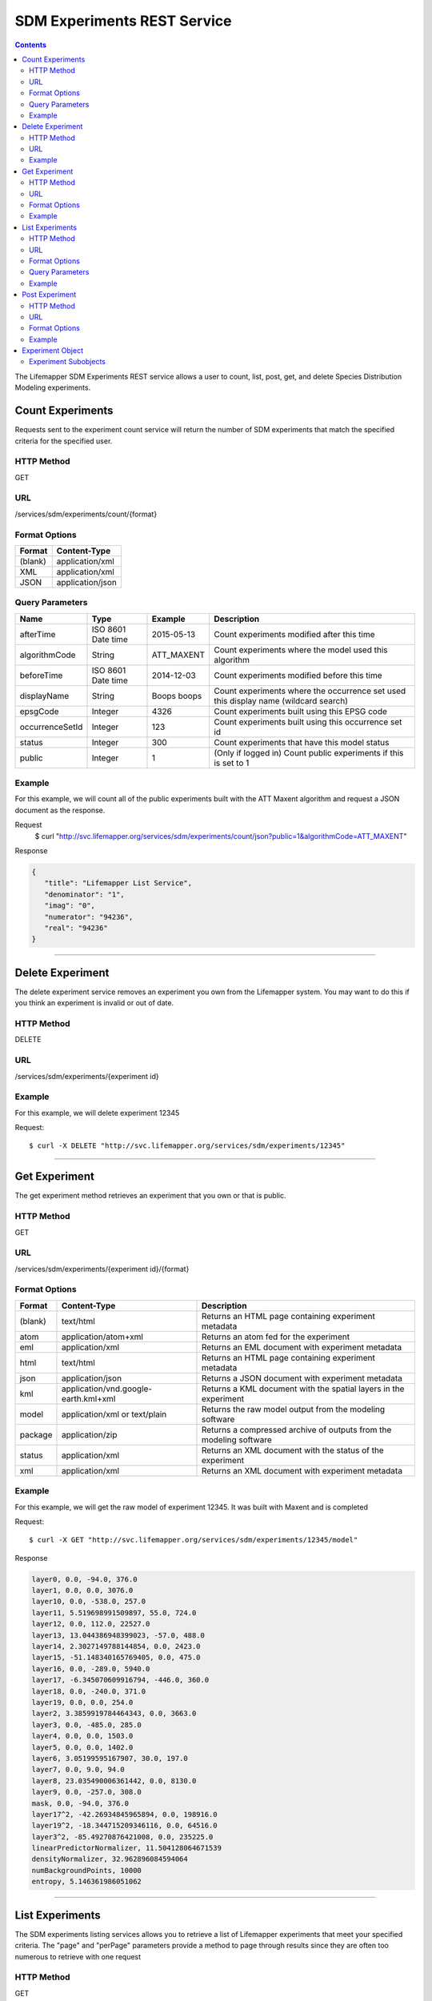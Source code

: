 
.. highlight:: rest

============================
SDM Experiments REST Service
============================

.. contents::  


The Lifemapper SDM Experiments REST service allows a user to count, list, post, get, and delete Species Distribution Modeling experiments.

*****************
Count Experiments
*****************
Requests sent to the experiment count service will return the number of SDM experiments that match the specified criteria for the specified user.

HTTP Method
===========
GET

URL
===
/services/sdm/experiments/count/{format}

Format Options
==============

+---------+------------------+
| Format  | Content-Type     |
+=========+==================+
| (blank) | application/xml  |
+---------+------------------+
| XML     | application/xml  |
+---------+------------------+
| JSON    | application/json |
+---------+------------------+

Query Parameters
================

+-----------------+--------------------+-------------+-------------------------------------------------------------------------------------+
| Name            | Type               | Example     | Description                                                                         |
+=================+====================+=============+=====================================================================================+
| afterTime       | ISO 8601 Date time | 2015-05-13  | Count experiments modified after this time                                          |
+-----------------+--------------------+-------------+-------------------------------------------------------------------------------------+
| algorithmCode   | String             | ATT_MAXENT  | Count experiments where the model used this algorithm                               |
+-----------------+--------------------+-------------+-------------------------------------------------------------------------------------+
| beforeTime      | ISO 8601 Date time | 2014-12-03  | Count experiments modified before this time                                         |
+-----------------+--------------------+-------------+-------------------------------------------------------------------------------------+
| displayName     | String             | Boops boops | Count experiments where the occurrence set used this display name (wildcard search) |
+-----------------+--------------------+-------------+-------------------------------------------------------------------------------------+
| epsgCode        | Integer            | 4326        | Count experiments built using this EPSG code                                        |
+-----------------+--------------------+-------------+-------------------------------------------------------------------------------------+
| occurrenceSetId | Integer            | 123         | Count experiments built using this occurrence set id                                |
+-----------------+--------------------+-------------+-------------------------------------------------------------------------------------+
| status          | Integer            | 300         | Count experiments that have this model status                                       |
+-----------------+--------------------+-------------+-------------------------------------------------------------------------------------+
| public          | Integer            | 1           | (Only if logged in) Count public experiments if this is set to 1                    |
+-----------------+--------------------+-------------+-------------------------------------------------------------------------------------+

Example
=======
For this example, we will count all of the public experiments built with the ATT Maxent algorithm and request a JSON document as the response.

Request
      $ curl "http://svc.lifemapper.org/services/sdm/experiments/count/json?public=1&algorithmCode=ATT_MAXENT"

Response

.. code-block:: json

   {
      "title": "Lifemapper List Service",
      "denominator": "1",
      "imag": "0",
      "numerator": "94236",
      "real": "94236"
   }

-----

*****************
Delete Experiment
*****************
The delete experiment service removes an experiment you own from the Lifemapper system.  You may want to do this if you think an experiment is invalid or out of date.

HTTP Method
===========
DELETE

URL
===
/services/sdm/experiments/{experiment id}

Example
=======
For this example, we will delete experiment 12345

Request::

   $ curl -X DELETE "http://svc.lifemapper.org/services/sdm/experiments/12345"

-----

**************
Get Experiment
**************
The get experiment method retrieves an experiment that you own or that is public.

HTTP Method
===========
GET

URL
===
/services/sdm/experiments/{experiment id}/{format}

Format Options
==============
+---------+--------------------------------------+--------------------------------------------------------------------+
| Format  | Content-Type                         | Description                                                        |
+=========+======================================+====================================================================+
| (blank) | text/html                            | Returns an HTML page containing experiment metadata                |
+---------+--------------------------------------+--------------------------------------------------------------------+
| atom    | application/atom+xml                 | Returns an atom fed for the experiment                             |
+---------+--------------------------------------+--------------------------------------------------------------------+
| eml     | application/xml                      | Returns an EML document with experiment metadata                   |
+---------+--------------------------------------+--------------------------------------------------------------------+
| html    | text/html                            | Returns an HTML page containing experiment metadata                |
+---------+--------------------------------------+--------------------------------------------------------------------+
| json    | application/json                     | Returns a JSON document with experiment metadata                   |
+---------+--------------------------------------+--------------------------------------------------------------------+
| kml     | application/vnd.google-earth.kml+xml | Returns a KML document with the spatial layers in the experiment   |
+---------+--------------------------------------+--------------------------------------------------------------------+
| model   | application/xml or text/plain        | Returns the raw model output from the modeling software            |
+---------+--------------------------------------+--------------------------------------------------------------------+
| package | application/zip                      | Returns a compressed archive of outputs from the modeling software |
+---------+--------------------------------------+--------------------------------------------------------------------+
| status  | application/xml                      | Returns an XML document with the status of the experiment          |
+---------+--------------------------------------+--------------------------------------------------------------------+
| xml     | application/xml                      | Returns an XML document with experiment metadata                   |
+---------+--------------------------------------+--------------------------------------------------------------------+




Example
=======
For this example, we will get the raw model of experiment 12345.  It was built with Maxent and is completed

Request::

   $ curl -X GET "http://svc.lifemapper.org/services/sdm/experiments/12345/model"

Response

.. code-block::

   layer0, 0.0, -94.0, 376.0
   layer1, 0.0, 0.0, 3076.0
   layer10, 0.0, -538.0, 257.0
   layer11, 5.519698991509897, 55.0, 724.0
   layer12, 0.0, 112.0, 22527.0
   layer13, 13.044386948399023, -57.0, 488.0
   layer14, 2.3027149788144854, 0.0, 2423.0
   layer15, -51.148340165769405, 0.0, 475.0
   layer16, 0.0, -289.0, 5940.0
   layer17, -6.345070609916794, -446.0, 360.0
   layer18, 0.0, -240.0, 371.0
   layer19, 0.0, 0.0, 254.0
   layer2, 3.3859919784464343, 0.0, 3663.0
   layer3, 0.0, -485.0, 285.0
   layer4, 0.0, 0.0, 1503.0
   layer5, 0.0, 0.0, 1402.0
   layer6, 3.05199595167907, 30.0, 197.0
   layer7, 0.0, 9.0, 94.0
   layer8, 23.035490006361442, 0.0, 8130.0
   layer9, 0.0, -257.0, 308.0
   mask, 0.0, -94.0, 376.0
   layer17^2, -42.26934845965894, 0.0, 198916.0
   layer19^2, -18.344715209346116, 0.0, 64516.0
   layer3^2, -85.49270876421008, 0.0, 235225.0
   linearPredictorNormalizer, 11.504128064671539
   densityNormalizer, 32.962896084594064
   numBackgroundPoints, 10000
   entropy, 5.146361986051062


-----


****************
List Experiments
****************
The SDM experiments listing services allows you to retrieve a list of Lifemapper experiments that meet your specified criteria.  The "page" and "perPage" parameters provide a method to page through results since they are often too numerous to retrieve with one request

HTTP Method
===========
GET

URL
===
/services/sdm/experiments/{format}

Format Options
==============
+---------+----------------------+
| Format  | Content-Type         |
+=========+======================+
| (blank) | text/html            |
+---------+----------------------+
| ATOM    | application/atom+xml |
+---------+----------------------+
| HTML    | text/html            |
+---------+----------------------+
| JSON    | application/json     |
+---------+----------------------+
| XML     | application/xml      |
+---------+----------------------+


Query Parameters
================
+-----------------+--------------------+-------------+--------------------------------------------------------------------------------------+
| Name            | Type               | Example     | Description                                                                          |
+=================+====================+=============+======================================================================================+
| afterTime       | ISO 8601 Date time | 2015-05-13  | Return experiments modified after this time                                          |
+-----------------+--------------------+-------------+--------------------------------------------------------------------------------------+
| algorithmCode   | String             | ATT_MAXENT  | Return experiments where the model used this algorithm                               |
+-----------------+--------------------+-------------+--------------------------------------------------------------------------------------+
| beforeTime      | ISO 8601 Date time | 2014-12-03  | Return experiments modified before this time                                         |
+-----------------+--------------------+-------------+--------------------------------------------------------------------------------------+
| displayName     | String             | Boops boops | Return experiments where the occurrence set used this display name (wildcard search) |
+-----------------+--------------------+-------------+--------------------------------------------------------------------------------------+
| epsgCode        | Integer            | 4326        | Return experiments built using this EPSG code                                        |
+-----------------+--------------------+-------------+--------------------------------------------------------------------------------------+
| fullObjects     | Integer            | 0           | If this is 1, return all object metadata, if it is 0, return small versions (less)   |
+-----------------+--------------------+-------------+--------------------------------------------------------------------------------------+
| occurrenceSetId | Integer            | 123         | Return experiments built using this occurrence set id                                |
+-----------------+--------------------+-------------+--------------------------------------------------------------------------------------+
| page            | Integer            | 3           | Return this page of results (zero-based count)                                       |
+-----------------+--------------------+-------------+--------------------------------------------------------------------------------------+
| perPage         | Integer            | 100         | Return this many results per page                                                    |
+-----------------+--------------------+-------------+--------------------------------------------------------------------------------------+
| status          | Integer            | 300         | Return experiments that have this model status                                       |
+-----------------+--------------------+-------------+--------------------------------------------------------------------------------------+
| public          | Integer            | 1           | (Only if logged in) Return public experiments if this is set to 1                    |
+-----------------+--------------------+-------------+--------------------------------------------------------------------------------------+

Example
=======
In this example, we will request the 5th page of results with 5 results per page.  The experiments should have status 300 for the model (Complete) and be built from data with EPSG: 4326.  The algorithm used to generate the results will be Maxent (ATT_MAXENT)

Request::

   $ curl -X GET "http://svc.lifemapper.org/services/sdm/experiments/json?status=300&perPage=5&algorithmCode=ATT_MAXENT&epsgCode=4326&page=5"

Response

.. code-block:: json

   {
      "title": "Lifemapper List Service",
      "items": 
      [
            {
               "epsgcode": "4326",
               "id": "33350",
               "modTime": "2016-08-12 09:12:00",
               "title": "Perdita calloleuca",
               "url": "http://yeti.lifemapper.org/services/sdm/experiments/33350"
            },
            {
               "epsgcode": "4326",
               "id": "33338",
               "modTime": "2016-08-12 09:11:59",
               "title": "Perdita larreae",
               "url": "http://yeti.lifemapper.org/services/sdm/experiments/33338"
            },
            {
               "epsgcode": "4326",
               "id": "33340",
               "modTime": "2016-08-12 09:11:58",
               "title": "Perdita hirticeps",
               "url": "http://yeti.lifemapper.org/services/sdm/experiments/33340"
            },
            {
               "epsgcode": "4326",
               "id": "33342",
               "modTime": "2016-08-12 09:11:30",
               "title": "Perdita media",
               "url": "http://yeti.lifemapper.org/services/sdm/experiments/33342"
            },
            {
               "epsgcode": "4326",
               "id": "33344",
               "modTime": "2016-08-12 09:11:30",
               "title": "Perdita scopata",
               "url": "http://yeti.lifemapper.org/services/sdm/experiments/33344"
            }
      ],
      "itemCount": "92308",
      "userId": "kubi",
      "queryParameters": 
      {
         ...(removed for brevity)...
      }
   }

-----

***************
Post Experiment
***************
The post experiment service allows you to submit a new SDM experiment to Lifemapper for computation

HTTP Method
===========
POST

URL
===
/services/sdm/experiments/{format}

Format Options
==============
The POST service supports the following interfaces for the response:
+---------+----------------------+
| Format  | Content-Type         |
+=========+======================+
| (blank) | text/html            |
+---------+----------------------+
| ATOM    | application/atom+xml |
+---------+----------------------+
| HTML    | text/html            |
+---------+----------------------+
| JSON    | application/json     |
+---------+----------------------+
| XML     | application/xml      |
+---------+----------------------+


Example
=======
Post a new experiment using Bioclim with a standard deviation cutoff value of 1.0.  Build with occurrence set 1234, model scenario 99, and project with scenarios 8, 17, 99, and 342.  Return XML.

Request::

      $ curl -X POST -H 'Content-type: application/xml' -d '<lm:request xmlns:lm="http://lifemapper.org" xmlns:xsi="http://www.w3.org/2001/XMLSchema-instance" xsi:schemaLocation="http://lifemapper.org /schemas/serviceRequest.xsd"><lm:experiment><lm:algorithm><lm:algorithmCode>BIOCLIM</lm:algorithmCode><lm:parameters><lm:standarddeviationcutoff>1.0</lm:standarddeviationcutoff></lm:parameters></lm:algorithm><lm:occurrenceSetId>1234</lm:occurrenceSetId><lm:modelScenario>99</lm:modelScenario><lm:name>Sample Experiment</lm:name><lm:description>This is a sample request for posting an experiment</lm:description><lm:projectionScenario>8</lm:projectionScenario><lm:projectionScenario>17</lm:projectionScenario><lm:projectionScenario>99</lm:projectionScenario><lm:projectionScenario>342</lm:projectionScenario></lm:experiment></lm:request>' http://svc.lifemapper.org/services/sdm/experiments/xml

Response
The response of this request is the same as if you ran a GET request on the experiment you just posted.  

-----

*****************
Experiment Object
*****************

Sample XML (extra layers and projections removed)

.. code-block:: xml

   <?xml version="1.0" encoding="utf-8"?>
   <lm:response xmlns:lm="http://lifemapper.org" xmlns:xsi="http://www.w3.org/2001/XMLSchema-instance" xsi:schemaLocation="http://lifemapper.org /schemas/serviceResponse.xsd">
      <lm:title>Lifemapper experiment 33338</lm:title>
      <lm:user>kubi</lm:user>
      <lm:interfaces>
         <lm:atom>http://yeti.lifemapper.org/services/sdm/experiments/33338/atom</lm:atom>
         <lm:html>http://yeti.lifemapper.org/services/sdm/experiments/33338/html</lm:html>
         <lm:json>http://yeti.lifemapper.org/services/sdm/experiments/33338/json</lm:json>
         <lm:kml>http://yeti.lifemapper.org/services/sdm/experiments/33338/kml</lm:kml>
         <lm:model>http://yeti.lifemapper.org/services/sdm/experiments/33338/model</lm:model>
         <lm:package>http://yeti.lifemapper.org/services/sdm/experiments/33338/package</lm:package>
         <lm:prov>http://yeti.lifemapper.org/services/sdm/experiments/33338/prov</lm:prov>
         <lm:status>http://yeti.lifemapper.org/services/sdm/experiments/33338/status</lm:status>
         <lm:xml>http://yeti.lifemapper.org/services/sdm/experiments/33338/xml</lm:xml>
      </lm:interfaces>
      <lm:experiment>
         <lm:algorithm>
            <lm:code>ATT_MAXENT</lm:code>
            <lm:parameters>
               <lm:responsecurves>0</lm:responsecurves>
               <lm:verbose>0</lm:verbose>
               <lm:appendtoresultsfile>0</lm:appendtoresultsfile>
               <lm:jackknife>0</lm:jackknife>
               <lm:outputformat>1</lm:outputformat>
               <lm:replicates>1</lm:replicates>
               <lm:writebackgroundpredictions>0</lm:writebackgroundpredictions>
               <lm:threshold>1</lm:threshold>
               <lm:beta_hinge>-1.0</lm:beta_hinge>
               <lm:writeplotdata>0</lm:writeplotdata>
               <lm:fadebyclamping>0</lm:fadebyclamping>
               <lm:applythresholdrule>0</lm:applythresholdrule>
               <lm:lq2lqptthreshold>80</lm:lq2lqptthreshold>
               <lm:beta_threshold>-1.0</lm:beta_threshold>
               <lm:pictures>1</lm:pictures>
               <lm:responsecurvesexponent>0</lm:responsecurvesexponent>
               <lm:l2lqthreshold>10</lm:l2lqthreshold>
               <lm:extrapolate>1</lm:extrapolate>
               <lm:quadratic>1</lm:quadratic>
               <lm:maximumiterations>500</lm:maximumiterations>
               <lm:hingethreshold>15</lm:hingethreshold>
               <lm:logscale>1</lm:logscale>
               <lm:product>1</lm:product>
               <lm:writemess>1</lm:writemess>
               <lm:linear>1</lm:linear>
               <lm:replicatetype>0</lm:replicatetype>
               <lm:doclamp>1</lm:doclamp>
               <lm:convergencethreshold>0.00001</lm:convergencethreshold>
               <lm:maximumbackground>10000</lm:maximumbackground>
               <lm:plots>1</lm:plots>
               <lm:adjustsampleradius>0</lm:adjustsampleradius>
               <lm:hinge>1</lm:hinge>
               <lm:outputgrids>1</lm:outputgrids>
               <lm:autofeature>1</lm:autofeature>
               <lm:randomseed>0</lm:randomseed>
               <lm:beta_categorical>-1.0</lm:beta_categorical>
               <lm:randomtestpoints>0</lm:randomtestpoints>
               <lm:betamultiplier>1.0</lm:betamultiplier>
               <lm:perspeciesresults>0</lm:perspeciesresults>
               <lm:allowpartialdata>0</lm:allowpartialdata>
               <lm:addsamplestobackground>0</lm:addsamplestobackground>
               <lm:writeclampgrid>1</lm:writeclampgrid>
               <lm:addallsamplestobackground>0</lm:addallsamplestobackground>
               <lm:beta_lqp>-1.0</lm:beta_lqp>
               <lm:removeduplicates>1</lm:removeduplicates>
               <lm:defaultprevalence>0.5</lm:defaultprevalence>
            </lm:parameters>
         </lm:algorithm>
         <lm:bbox>(-180.0, -60.0, 180.0, 90.0)</lm:bbox>
         <lm:createTime>2015-11-21 01:37:54</lm:createTime>
         <lm:epsgcode>4326</lm:epsgcode>
         <lm:id>33338</lm:id>
         <lm:metadataUrl>http://yeti.lifemapper.org/services/sdm/experiments/33338</lm:metadataUrl>
         <lm:modTime>2016-08-12 09:11:59</lm:modTime>
         <lm:model>
            <lm:algorithmCode>ATT_MAXENT</lm:algorithmCode>
            <lm:bbox>(-180.0, -60.0, 180.0, 90.0)</lm:bbox>
            <lm:createTime>2015-11-21 01:37:54</lm:createTime>
            <lm:epsgcode>4326</lm:epsgcode>
            <lm:id>33338</lm:id>
            <lm:layers>
               <lm:layer>
                  <lm:SRS>epsg:4326</lm:SRS>
                  <lm:bbox>(-180.0, -60.0, 180.0, 90.0)</lm:bbox>
                  <lm:dataFormat>GTiff</lm:dataFormat>
                  <lm:description>Mean Temperature of Warmest Quarter, WorldClim 1.4 elevation and bioclimatic variables computed from interpolated observation data collected between 1950 and 2000 (http://www.worldclim.org/), 5 min resolution</lm:description>
                  <lm:endDate>1864-05-09 00:00:00</lm:endDate>
                  <lm:epsgcode>4326</lm:epsgcode>
                  <lm:gdalType>3</lm:gdalType>
                  <lm:geoTransform>
                     <lm:geoTransform>-180.0</lm:geoTransform>
                     <lm:geoTransform>0.166666666667</lm:geoTransform>
                     <lm:geoTransform>0.0</lm:geoTransform>
                     <lm:geoTransform>90.0</lm:geoTransform>
                     <lm:geoTransform>0.0</lm:geoTransform>
                     <lm:geoTransform>-0.166666666667</lm:geoTransform>
                  </lm:geoTransform>
                  <lm:id>7380</lm:id>
                  <lm:isCategorical>False</lm:isCategorical>
                  <lm:keywords>
                     <lm:keyword>warmest quarter</lm:keyword>
                     <lm:keyword>temperature</lm:keyword>
                     <lm:keyword>mean</lm:keyword>
                  </lm:keywords>
                  <lm:mapLayername>bio10-10min</lm:mapLayername>
                  <lm:mapPrefix>http://yeti.lifemapper.org/ogc?map=usr_kubi_4326&amp;amp;layers=bio10-10min</lm:mapPrefix>
                  <lm:mapUnits>dd</lm:mapUnits>
                  <lm:maxVal>380.0</lm:maxVal>
                  <lm:maxX>180.0</lm:maxX>
                  <lm:maxY>90.0</lm:maxY>
                  <lm:metadataUrl>http://yeti.lifemapper.org/services/sdm/layers/7380</lm:metadataUrl>
                  <lm:minVal>-97.0</lm:minVal>
                  <lm:minX>-180.0</lm:minX>
                  <lm:minY>-60.0</lm:minY>
                  <lm:modTime>2015-11-19 16:08:10</lm:modTime>
                  <lm:moduleType>sdm</lm:moduleType>
                  <lm:name>bio10-10min</lm:name>
                  <lm:nodataVal>-9999.0</lm:nodataVal>
                  <lm:parametersModTime>2015-11-18 20:41:01</lm:parametersModTime>
                  <lm:resolution>0.16667</lm:resolution>
                  <lm:serviceType>layers</lm:serviceType>
                  <lm:size>
                     <lm:size>2160</lm:size>
                     <lm:size>900</lm:size>
                  </lm:size>
                  <lm:srs>GEOGCS[&amp;quot;WGS 84&amp;quot;,DATUM[&amp;quot;WGS_1984&amp;quot;,SPHEROID[&amp;quot;WGS 84&amp;quot;,6378137,298.257223563,AUTHORITY[&amp;quot;EPSG&amp;quot;,&amp;quot;7030&amp;quot;]],AUTHORITY[&amp;quot;EPSG&amp;quot;,&amp;quot;6326&amp;quot;]],PRIMEM[&amp;quot;Greenwich&amp;quot;,0],UNIT[&amp;quot;degree&amp;quot;,0.0174532925199433],AUTHORITY[&amp;quot;EPSG&amp;quot;,&amp;quot;4326&amp;quot;]]</lm:srs>
                  <lm:startDate>1864-03-20 00:00:00</lm:startDate>
                  <lm:title>Mean Temperature of Warmest Quarter, Worldclim 1.4, 10min</lm:title>
                  <lm:typeCode>BIO10</lm:typeCode>
                  <lm:typeDescription>Mean Temperature of Warmest Quarter</lm:typeDescription>
                  <lm:typeKeywords>
                     <lm:typeKeyword>warmest quarter</lm:typeKeyword>
                     <lm:typeKeyword>temperature</lm:typeKeyword>
                     <lm:typeKeyword>mean</lm:typeKeyword>
                  </lm:typeKeywords>
                  <lm:typeTitle>Mean Temperature of Warmest Quarter</lm:typeTitle>
                  <lm:user>kubi</lm:user>
                  <lm:valUnits>degreesCelsiusTimes10</lm:valUnits>
                  <lm:verify>d09871275c55f7d34f90e957a9c3438834f0c5e507b1cdc5b2328d2b2b58024b</lm:verify>
               </lm:layer>
               ...
            </lm:layers>
            <lm:makeflowFilename>/share/lmserver/data/archive/kubi/000/005/831/805/occ_5831805.mf</lm:makeflowFilename>
            <lm:mapFilename>/share/lmserver/data/archive/kubi/000/005/831/805/data_5831805.map</lm:mapFilename>
            <lm:mapName>data_5831805</lm:mapName>
            <lm:metadataUrl>http://yeti.lifemapper.org/services/sdm/models/33338</lm:metadataUrl>
            <lm:modTime>2016-08-12 09:11:59</lm:modTime>
            <lm:moduleType>sdm</lm:moduleType>
            <lm:name>Perdita larreae</lm:name>
            <lm:occurrenceSet>
               <lm:SRS>epsg:4326</lm:SRS>
               <lm:bbox>(-117.63, 31.35, -106.61, 37.29)</lm:bbox>
               <lm:count>499</lm:count>
               <lm:dataFormat>ESRI Shapefile</lm:dataFormat>
               <lm:displayName>Perdita larreae</lm:displayName>
               <lm:epsgcode>4326</lm:epsgcode>
               <lm:featureCount>499</lm:featureCount>
               <lm:feature />
               <lm:fromGbif>True</lm:fromGbif>
               <lm:id>5831805</lm:id>
               <lm:isCategorical>False</lm:isCategorical>
               <lm:keywords />
               <lm:layerName>occ_5831805</lm:layerName>
               <lm:makeflowFilename>/share/lmserver/data/archive/kubi/000/005/831/805/occ_5831805.mf</lm:makeflowFilename>
               <lm:mapFilename>/share/lmserver/data/archive/kubi/000/005/831/805/data_5831805.map</lm:mapFilename>
               <lm:mapLayername>occ_5831805</lm:mapLayername>
               <lm:mapName>data_5831805</lm:mapName>
               <lm:mapPrefix>http://yeti.lifemapper.org/ogc?map=data_5831805&amp;amp;layers=occ_5831805</lm:mapPrefix>
               <lm:mapUnits />
               <lm:maxX>-106.61</lm:maxX>
               <lm:maxY>37.29</lm:maxY>
               <lm:metadataUrl>http://yeti.lifemapper.org/services/sdm/occurrences/5831805</lm:metadataUrl>
               <lm:minX>-117.63</lm:minX>
               <lm:minY>31.35</lm:minY>
               <lm:modTime>2016-08-12 08:11:12</lm:modTime>
               <lm:moduleType>sdm</lm:moduleType>
               <lm:name>occ_5831805</lm:name>
               <lm:objId>5831805</lm:objId>
               <lm:ogrType>1</lm:ogrType>
               <lm:parametersModTime>2016-08-12 08:11:12</lm:parametersModTime>
               <lm:queryCount>499</lm:queryCount>
               <lm:serviceType>occurrences</lm:serviceType>
               <lm:status>300</lm:status>
               <lm:statusModTime>2016-08-12 08:11:12</lm:statusModTime>
               <lm:title>Perdita larreae</lm:title>
               <lm:user>kubi</lm:user>
               <lm:verify>0e5efc96d865282b29759a4af2ca2d4dd02d30b1382c2cefb1e3ee02a9f6bc10</lm:verify>
            </lm:occurrenceSet>
            <lm:pointsName>Perdita larreae</lm:pointsName>
            <lm:priority>1</lm:priority>
            <lm:qualityControl />
            <lm:ruleset>/share/lmserver/data/archive/kubi/000/005/831/805/33338.txt</lm:ruleset>
            <lm:scenarioCode>WC-10min</lm:scenarioCode>
            <lm:serviceType>models</lm:serviceType>
            <lm:status>300</lm:status>
            <lm:statusModTime>2016-08-12 09:11:59</lm:statusModTime>
            <lm:user>kubi</lm:user>
         </lm:model>
         <lm:moduleType>sdm</lm:moduleType>
         <lm:projections>
            <lm:projection>
               <lm:SRS>epsg:4326</lm:SRS>
               <lm:algorithmCode>ATT_MAXENT</lm:algorithmCode>
               <lm:bbox>(-180.0, -60.0, 180.0, 90.0)</lm:bbox>
               <lm:createTime>2015-11-21 01:37:54</lm:createTime>
               <lm:dataFormat>GTiff</lm:dataFormat>
               <lm:description>Predicted habitat for Perdita larreae projected onto WC-10min datalayers</lm:description>
               <lm:endDate>2000-01-01 00:00:00</lm:endDate>
               <lm:epsgcode>4326</lm:epsgcode>
               <lm:gdalType>1</lm:gdalType>
               <lm:geoTransform>
                  <lm:geoTransform>-180.0</lm:geoTransform>
                  <lm:geoTransform>0.166666666667</lm:geoTransform>
                  <lm:geoTransform>0.0</lm:geoTransform>
                  <lm:geoTransform>90.0</lm:geoTransform>
                  <lm:geoTransform>0.0</lm:geoTransform>
                  <lm:geoTransform>-0.166666666667</lm:geoTransform>
               </lm:geoTransform>
               <lm:id>6707641</lm:id>
               <lm:isCategorical>False</lm:isCategorical>
               <lm:keywords>
                  <lm:keyword>bioclimatic variables</lm:keyword>
                  <lm:keyword>climate</lm:keyword>
                  <lm:keyword>elevation</lm:keyword>
                  <lm:keyword>Perdita larreae</lm:keyword>
                  <lm:keyword>habitat model</lm:keyword>
                  <lm:keyword>ATT_MAXENT</lm:keyword>
                  <lm:keyword>observed</lm:keyword>
                  <lm:keyword>present</lm:keyword>
               </lm:keywords>
               <lm:layers>
                  <lm:layer>...</lm:layer>
               </lm:layers>
               <lm:makeflowFilename>/share/lmserver/data/archive/kubi/000/005/831/805/occ_5831805.mf</lm:makeflowFilename>
               <lm:mapFilename>/share/lmserver/data/archive/kubi/000/005/831/805/data_5831805.map</lm:mapFilename>
               <lm:mapLayername>prj_6707641</lm:mapLayername>
               <lm:mapName>data_5831805</lm:mapName>
               <lm:mapPrefix>http://yeti.lifemapper.org/ogc?map=data_5831805&amp;amp;layers=prj_6707641</lm:mapPrefix>
               <lm:mapUnits>dd</lm:mapUnits>
               <lm:maxVal>100.0</lm:maxVal>
               <lm:maxX>180.0</lm:maxX>
               <lm:maxY>90.0</lm:maxY>
               <lm:metadataUrl>http://yeti.lifemapper.org/services/sdm/projections/6707641</lm:metadataUrl>
               <lm:minVal>0.0</lm:minVal>
               <lm:minX>-180.0</lm:minX>
               <lm:minY>-60.0</lm:minY>
               <lm:modTime>2016-08-14 14:54:02</lm:modTime>
               <lm:moduleType>sdm</lm:moduleType>
               <lm:name>prj_6707641</lm:name>
               <lm:nodataVal>127.0</lm:nodataVal>
               <lm:objId>6707641</lm:objId>
               <lm:parametersModTime>2016-08-14 14:54:02</lm:parametersModTime>
               <lm:priority>1</lm:priority>
               <lm:resolution>0.16667</lm:resolution>
               <lm:scenarioCode>WC-10min</lm:scenarioCode>
               <lm:serviceType>projections</lm:serviceType>
               <lm:size>
                  <lm:size>2160</lm:size>
                  <lm:size>900</lm:size>
               </lm:size>
               <lm:speciesName>Perdita larreae</lm:speciesName>
               <lm:srs>GEOGCS[&amp;quot;WGS 84&amp;quot;,DATUM[&amp;quot;WGS_1984&amp;quot;,SPHEROID[&amp;quot;WGS 84&amp;quot;,6378137,298.257223563,AUTHORITY[&amp;quot;EPSG&amp;quot;,&amp;quot;7030&amp;quot;]],AUTHORITY[&amp;quot;EPSG&amp;quot;,&amp;quot;6326&amp;quot;]],PRIMEM[&amp;quot;Greenwich&amp;quot;,0],UNIT[&amp;quot;degree&amp;quot;,0.0174532925199433],AUTHORITY[&amp;quot;EPSG&amp;quot;,&amp;quot;4326&amp;quot;]]</lm:srs>
               <lm:startDate>1950-01-01 00:00:00</lm:startDate>
               <lm:status>300</lm:status>
               <lm:statusModTime>2016-08-14 14:54:02</lm:statusModTime>
               <lm:title>Perdita larreae Projection 6707641</lm:title>
               <lm:user>kubi</lm:user>
               <lm:verify>69254473c30c528fb57ac38ece90b719d7f50aa4d57ed0549629ff00362fa56f</lm:verify>
            </lm:projection>
            ...
         </lm:projections>
         <lm:serviceType>experiments</lm:serviceType>
         <lm:statusModTime>2016-08-14 14:54:33</lm:statusModTime>
         <lm:user>kubi</lm:user>
      </lm:experiment>
   </lm:response>


Experiment Subobjects
=====================
Experiments have subobjects that have their own interfaces and a projections sub service

* algorithm - Returns algorithm metadata from the model in either atom, html, json, or xml format
* occurrences - Returns occurrence set metadata from the model in atom, html, json, or xml format
* scenario - Returns scenario metadata in atom, html, json, or xml format
* projections - Subservice.  Works like the projections service with the experimentId parameter filled in for this experiment

